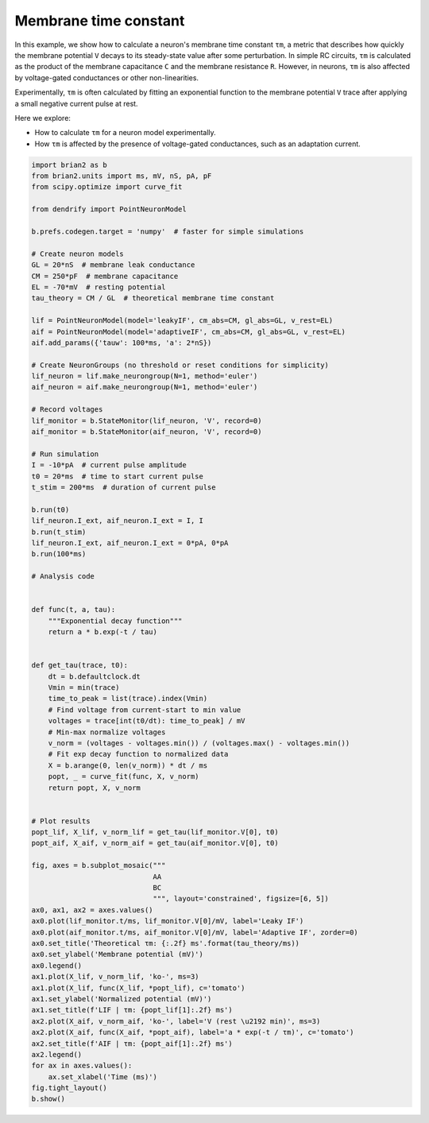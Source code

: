 Membrane time constant
======================


In this example, we show how to calculate a neuron's membrane time constant
``τm``, a metric that describes how quickly the membrane potential ``V`` decays
to its steady-state value after some perturbation. In simple RC circuits, ``τm``
is calculated as the product of the membrane capacitance ``C`` and the membrane
resistance ``R``. However, in neurons, ``τm`` is also affected by voltage-gated
conductances or other non-linearities.


Experimentally, ``τm`` is often calculated by fitting an exponential function to
the membrane potential ``V`` trace after applying a small negative current pulse
at rest.


Here we explore:

- How to calculate ``τm`` for a neuron model experimentally.
- How ``τm`` is affected by the presence of voltage-gated conductances, such as
  an adaptation current.


.. code-block:: python

    import brian2 as b
    from brian2.units import ms, mV, nS, pA, pF
    from scipy.optimize import curve_fit
    
    from dendrify import PointNeuronModel
    
    b.prefs.codegen.target = 'numpy'  # faster for simple simulations
    
    # Create neuron models
    GL = 20*nS  # membrane leak conductance
    CM = 250*pF  # membrane capacitance
    EL = -70*mV  # resting potential
    tau_theory = CM / GL  # theoretical membrane time constant
    
    lif = PointNeuronModel(model='leakyIF', cm_abs=CM, gl_abs=GL, v_rest=EL)
    aif = PointNeuronModel(model='adaptiveIF', cm_abs=CM, gl_abs=GL, v_rest=EL)
    aif.add_params({'tauw': 100*ms, 'a': 2*nS})
    
    # Create NeuronGroups (no threshold or reset conditions for simplicity)
    lif_neuron = lif.make_neurongroup(N=1, method='euler')
    aif_neuron = aif.make_neurongroup(N=1, method='euler')
    
    # Record voltages
    lif_monitor = b.StateMonitor(lif_neuron, 'V', record=0)
    aif_monitor = b.StateMonitor(aif_neuron, 'V', record=0)
    
    # Run simulation
    I = -10*pA  # current pulse amplitude
    t0 = 20*ms  # time to start current pulse
    t_stim = 200*ms  # duration of current pulse
    
    b.run(t0)
    lif_neuron.I_ext, aif_neuron.I_ext = I, I
    b.run(t_stim)
    lif_neuron.I_ext, aif_neuron.I_ext = 0*pA, 0*pA
    b.run(100*ms)
    
    # Analysis code
    
    
    def func(t, a, tau):
        """Exponential decay function"""
        return a * b.exp(-t / tau)
    
    
    def get_tau(trace, t0):
        dt = b.defaultclock.dt
        Vmin = min(trace)
        time_to_peak = list(trace).index(Vmin)
        # Find voltage from current-start to min value
        voltages = trace[int(t0/dt): time_to_peak] / mV
        # Min-max normalize voltages
        v_norm = (voltages - voltages.min()) / (voltages.max() - voltages.min())
        # Fit exp decay function to normalized data
        X = b.arange(0, len(v_norm)) * dt / ms
        popt, _ = curve_fit(func, X, v_norm)
        return popt, X, v_norm
    
    
    # Plot results
    popt_lif, X_lif, v_norm_lif = get_tau(lif_monitor.V[0], t0)
    popt_aif, X_aif, v_norm_aif = get_tau(aif_monitor.V[0], t0)
    
    fig, axes = b.subplot_mosaic("""
                                 AA
                                 BC
                                 """, layout='constrained', figsize=[6, 5])
    ax0, ax1, ax2 = axes.values()
    ax0.plot(lif_monitor.t/ms, lif_monitor.V[0]/mV, label='Leaky IF')
    ax0.plot(aif_monitor.t/ms, aif_monitor.V[0]/mV, label='Adaptive IF', zorder=0)
    ax0.set_title('Theoretical τm: {:.2f} ms'.format(tau_theory/ms))
    ax0.set_ylabel('Membrane potential (mV)')
    ax0.legend()
    ax1.plot(X_lif, v_norm_lif, 'ko-', ms=3)
    ax1.plot(X_lif, func(X_lif, *popt_lif), c='tomato')
    ax1.set_ylabel('Normalized potential (mV)')
    ax1.set_title(f'LIF | τm: {popt_lif[1]:.2f} ms')
    ax2.plot(X_aif, v_norm_aif, 'ko-', label='V (rest \u2192 min)', ms=3)
    ax2.plot(X_aif, func(X_aif, *popt_aif), label='a * exp(-t / τm)', c='tomato')
    ax2.set_title(f'AIF | τm: {popt_aif[1]:.2f} ms')
    ax2.legend()
    for ax in axes.values():
        ax.set_xlabel('Time (ms)')
    fig.tight_layout()
    b.show()


.. image:: _static/val_tau.png
   :align: center